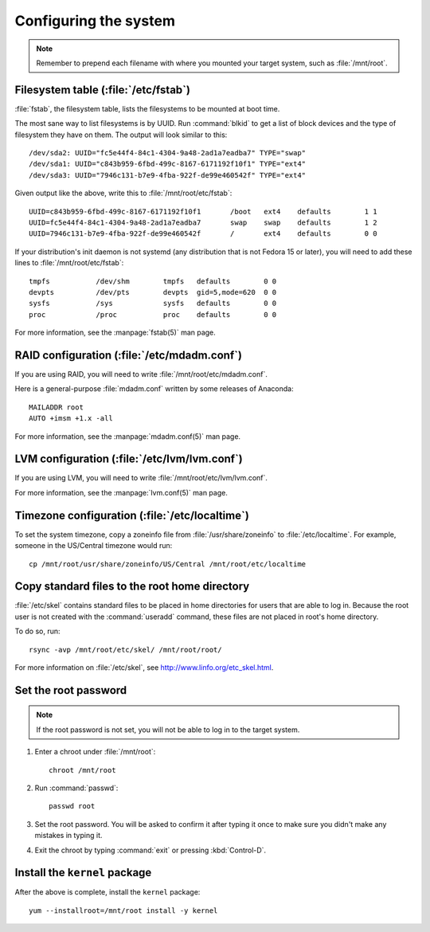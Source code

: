 ======================
Configuring the system
======================

.. note::

   Remember to prepend each filename with where you mounted your target system,
   such as :file:`/mnt/root`.

-------------------------------------
Filesystem table (:file:`/etc/fstab`)
-------------------------------------

:file:`fstab`, the filesystem table, lists the filesystems to be mounted at
boot time.

The most sane way to list filesystems is by UUID. Run :command:`blkid` to get a
list of block devices and the type of filesystem they have on them. The output
will look similar to this::

    /dev/sda2: UUID="fc5e44f4-84c1-4304-9a48-2ad1a7eadba7" TYPE="swap" 
    /dev/sda1: UUID="c843b959-6fbd-499c-8167-6171192f10f1" TYPE="ext4" 
    /dev/sda3: UUID="7946c131-b7e9-4fba-922f-de99e460542f" TYPE="ext4" 

Given output like the above, write this to :file:`/mnt/root/etc/fstab`::

    UUID=c843b959-6fbd-499c-8167-6171192f10f1       /boot   ext4    defaults        1 1
    UUID=fc5e44f4-84c1-4304-9a48-2ad1a7eadba7       swap    swap    defaults        1 2
    UUID=7946c131-b7e9-4fba-922f-de99e460542f       /       ext4    defaults        0 0

If your distribution's init daemon is not systemd (any distribution that is not
Fedora 15 or later), you will need to add these lines to
:file:`/mnt/root/etc/fstab`::

    tmpfs           /dev/shm        tmpfs   defaults        0 0
    devpts          /dev/pts        devpts  gid=5,mode=620  0 0
    sysfs           /sys            sysfs   defaults        0 0
    proc            /proc           proc    defaults        0 0

For more information, see the :manpage:`fstab(5)` man page.


--------------------------------------------
RAID configuration (:file:`/etc/mdadm.conf`)
--------------------------------------------

If you are using RAID, you will need to write :file:`/mnt/root/etc/mdadm.conf`.

Here is a general-purpose :file:`mdadm.conf` written by some releases of
Anaconda::

    MAILADDR root
    AUTO +imsm +1.x -all

For more information, see the :manpage:`mdadm.conf(5)` man page.


---------------------------------------------
LVM configuration (:file:`/etc/lvm/lvm.conf`)
---------------------------------------------

If you are using LVM, you will need to write
:file:`/mnt/root/etc/lvm/lvm.conf`.

For more information, see the :manpage:`lvm.conf(5)` man page.


-----------------------------------------------
Timezone configuration (:file:`/etc/localtime`)
-----------------------------------------------

To set the system timezone, copy a zoneinfo file from
:file:`/usr/share/zoneinfo` to :file:`/etc/localtime`. For example, someone in
the US/Central timezone would run::

    cp /mnt/root/usr/share/zoneinfo/US/Central /mnt/root/etc/localtime


----------------------------------------------
Copy standard files to the root home directory
----------------------------------------------

:file:`/etc/skel` contains standard files to be placed in home directories for
users that are able to log in. Because the root user is not created with the
:command:`useradd` command, these files are not placed in root's home
directory.

To do so, run::

    rsync -avp /mnt/root/etc/skel/ /mnt/root/root/

For more information on :file:`/etc/skel`, see http://www.linfo.org/etc_skel.html.


---------------------
Set the root password
---------------------

.. note::

   If the root password is not set, you will not be able to log in to the
   target system.

#. Enter a chroot under :file:`/mnt/root`::

    chroot /mnt/root

#. Run :command:`passwd`::

    passwd root

#. Set the root password. You will be asked to confirm it after typing it once
   to make sure you didn't make any mistakes in typing it.

#. Exit the chroot by typing :command:`exit` or pressing :kbd:`Control-D`.


------------------------------
Install the ``kernel`` package
------------------------------

After the above is complete, install the ``kernel`` package::

    yum --installroot=/mnt/root install -y kernel
